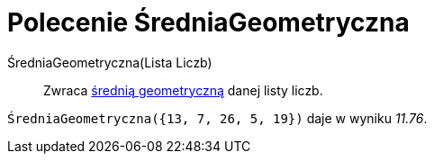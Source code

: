 = Polecenie ŚredniaGeometryczna
:page-en: commands/GeometricMean
ifdef::env-github[:imagesdir: /en/modules/ROOT/assets/images]

ŚredniaGeometryczna(Lista Liczb)::
 Zwraca https://pl.wikipedia.org/wiki/%C5%9Arednia_geometryczna[średnią geometryczną] danej listy liczb.

[EXAMPLE]
====

`++ŚredniaGeometryczna({13, 7, 26, 5, 19})++` daje w wyniku _11.76_.

====
